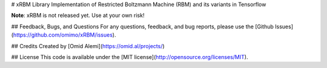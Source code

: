 # xRBM Library
Implementation of Restricted Boltzmann Machine (RBM) and its variants in Tensorflow

**Note**: xRBM is not released yet. Use at your own risk!

## Feedback, Bugs, and Questions
For any questions, feedback, and bug reports, please use the [Github Issues](https://github.com/omimo/xRBM/issues).

## Credits
Created by [Omid Alemi](https://omid.al/projects/)


## License
This code is available under the [MIT license](http://opensource.org/licenses/MIT).


